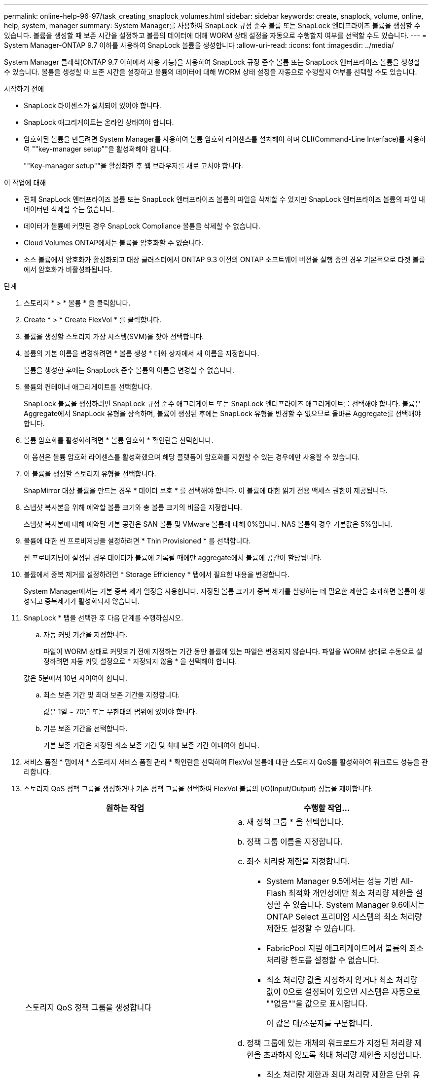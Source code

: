---
permalink: online-help-96-97/task_creating_snaplock_volumes.html 
sidebar: sidebar 
keywords: create, snaplock, volume, online, help, system, manager 
summary: System Manager를 사용하여 SnapLock 규정 준수 볼륨 또는 SnapLock 엔터프라이즈 볼륨을 생성할 수 있습니다. 볼륨을 생성할 때 보존 시간을 설정하고 볼륨의 데이터에 대해 WORM 상태 설정을 자동으로 수행할지 여부를 선택할 수도 있습니다. 
---
= System Manager-ONTAP 9.7 이하를 사용하여 SnapLock 볼륨을 생성합니다
:allow-uri-read: 
:icons: font
:imagesdir: ../media/


[role="lead"]
System Manager 클래식(ONTAP 9.7 이하에서 사용 가능)을 사용하여 SnapLock 규정 준수 볼륨 또는 SnapLock 엔터프라이즈 볼륨을 생성할 수 있습니다. 볼륨을 생성할 때 보존 시간을 설정하고 볼륨의 데이터에 대해 WORM 상태 설정을 자동으로 수행할지 여부를 선택할 수도 있습니다.

.시작하기 전에
* SnapLock 라이센스가 설치되어 있어야 합니다.
* SnapLock 애그리게이트는 온라인 상태여야 합니다.
* 암호화된 볼륨을 만들려면 System Manager를 사용하여 볼륨 암호화 라이센스를 설치해야 하며 CLI(Command-Line Interface)를 사용하여 ""key-manager setup""을 활성화해야 합니다.
+
""Key-manager setup""을 활성화한 후 웹 브라우저를 새로 고쳐야 합니다.



.이 작업에 대해
* 전체 SnapLock 엔터프라이즈 볼륨 또는 SnapLock 엔터프라이즈 볼륨의 파일을 삭제할 수 있지만 SnapLock 엔터프라이즈 볼륨의 파일 내 데이터만 삭제할 수는 없습니다.
* 데이터가 볼륨에 커밋된 경우 SnapLock Compliance 볼륨을 삭제할 수 없습니다.
* Cloud Volumes ONTAP에서는 볼륨을 암호화할 수 없습니다.
* 소스 볼륨에서 암호화가 활성화되고 대상 클러스터에서 ONTAP 9.3 이전의 ONTAP 소프트웨어 버전을 실행 중인 경우 기본적으로 타겟 볼륨에서 암호화가 비활성화됩니다.


.단계
. 스토리지 * > * 볼륨 * 을 클릭합니다.
. Create * > * Create FlexVol * 를 클릭합니다.
. 볼륨을 생성할 스토리지 가상 시스템(SVM)을 찾아 선택합니다.
. 볼륨의 기본 이름을 변경하려면 * 볼륨 생성 * 대화 상자에서 새 이름을 지정합니다.
+
볼륨을 생성한 후에는 SnapLock 준수 볼륨의 이름을 변경할 수 없습니다.

. 볼륨의 컨테이너 애그리게이트를 선택합니다.
+
SnapLock 볼륨을 생성하려면 SnapLock 규정 준수 애그리게이트 또는 SnapLock 엔터프라이즈 애그리게이트를 선택해야 합니다. 볼륨은 Aggregate에서 SnapLock 유형을 상속하며, 볼륨이 생성된 후에는 SnapLock 유형을 변경할 수 없으므로 올바른 Aggregate를 선택해야 합니다.

. 볼륨 암호화를 활성화하려면 * 볼륨 암호화 * 확인란을 선택합니다.
+
이 옵션은 볼륨 암호화 라이센스를 활성화했으며 해당 플랫폼이 암호화를 지원할 수 있는 경우에만 사용할 수 있습니다.

. 이 볼륨을 생성할 스토리지 유형을 선택합니다.
+
SnapMirror 대상 볼륨을 만드는 경우 * 데이터 보호 * 를 선택해야 합니다. 이 볼륨에 대한 읽기 전용 액세스 권한이 제공됩니다.

. 스냅샷 복사본을 위해 예약할 볼륨 크기와 총 볼륨 크기의 비율을 지정합니다.
+
스냅샷 복사본에 대해 예약된 기본 공간은 SAN 볼륨 및 VMware 볼륨에 대해 0%입니다. NAS 볼륨의 경우 기본값은 5%입니다.

. 볼륨에 대한 씬 프로비저닝을 설정하려면 * Thin Provisioned * 를 선택합니다.
+
씬 프로비저닝이 설정된 경우 데이터가 볼륨에 기록될 때에만 aggregate에서 볼륨에 공간이 할당됩니다.

. 볼륨에서 중복 제거를 설정하려면 * Storage Efficiency * 탭에서 필요한 내용을 변경합니다.
+
System Manager에서는 기본 중복 제거 일정을 사용합니다. 지정된 볼륨 크기가 중복 제거를 실행하는 데 필요한 제한을 초과하면 볼륨이 생성되고 중복제거가 활성화되지 않습니다.

. SnapLock * 탭을 선택한 후 다음 단계를 수행하십시오.
+
.. 자동 커밋 기간을 지정합니다.
+
파일이 WORM 상태로 커밋되기 전에 지정하는 기간 동안 볼륨에 있는 파일은 변경되지 않습니다. 파일을 WORM 상태로 수동으로 설정하려면 자동 커밋 설정으로 * 지정되지 않음 * 을 선택해야 합니다.

+
값은 5분에서 10년 사이여야 합니다.

.. 최소 보존 기간 및 최대 보존 기간을 지정합니다.
+
값은 1일 ~ 70년 또는 무한대의 범위에 있어야 합니다.

.. 기본 보존 기간을 선택합니다.
+
기본 보존 기간은 지정된 최소 보존 기간 및 최대 보존 기간 이내여야 합니다.



. 서비스 품질 * 탭에서 * 스토리지 서비스 품질 관리 * 확인란을 선택하여 FlexVol 볼륨에 대한 스토리지 QoS를 활성화하여 워크로드 성능을 관리합니다.
. 스토리지 QoS 정책 그룹을 생성하거나 기존 정책 그룹을 선택하여 FlexVol 볼륨의 I/O(Input/Output) 성능을 제어합니다.
+
|===
| 원하는 작업 | 수행할 작업... 


 a| 
스토리지 QoS 정책 그룹을 생성합니다
 a| 
.. 새 정책 그룹 * 을 선택합니다.
.. 정책 그룹 이름을 지정합니다.
.. 최소 처리량 제한을 지정합니다.
+
*** System Manager 9.5에서는 성능 기반 All-Flash 최적화 개인성에만 최소 처리량 제한을 설정할 수 있습니다. System Manager 9.6에서는 ONTAP Select 프리미엄 시스템의 최소 처리량 제한도 설정할 수 있습니다.
*** FabricPool 지원 애그리게이트에서 볼륨의 최소 처리량 한도를 설정할 수 없습니다.
*** 최소 처리량 값을 지정하지 않거나 최소 처리량 값이 0으로 설정되어 있으면 시스템은 자동으로 ""없음""을 값으로 표시합니다.
+
이 값은 대/소문자를 구분합니다.



.. 정책 그룹에 있는 개체의 워크로드가 지정된 처리량 제한을 초과하지 않도록 최대 처리량 제한을 지정합니다.
+
*** 최소 처리량 제한과 최대 처리량 제한은 단위 유형이 동일해야 합니다.
*** 최소 처리량 제한을 지정하지 않으면 IOPS, B/s, KB/s, MB/s 등의 최대 처리량 제한을 설정할 수 있습니다.
*** 최대 처리량값을 지정하지 않으면 시스템은 자동으로 ""무제한""을 값으로 표시합니다.
+
이 값은 대/소문자를 구분합니다. 지정하는 단위는 최대 처리량에 영향을 주지 않습니다.







 a| 
기존 정책 그룹을 선택합니다
 a| 
.. 기존 정책 그룹 * 을 선택한 다음 * 선택 * 을 클릭하여 정책 그룹 선택 대화 상자에서 기존 정책 그룹을 선택합니다.
.. 최소 처리량 제한을 지정합니다.
+
*** System Manager 9.5에서는 성능 기반 All-Flash 최적화 개인성에만 최소 처리량 제한을 설정할 수 있습니다. System Manager 9.6에서는 ONTAP Select 프리미엄 시스템의 최소 처리량 제한도 설정할 수 있습니다.
*** FabricPool 지원 애그리게이트에서 볼륨의 최소 처리량 한도를 설정할 수 없습니다.
*** 최소 처리량 값을 지정하지 않거나 최소 처리량 값이 0으로 설정되어 있으면 시스템은 자동으로 ""없음""을 값으로 표시합니다.
+
이 값은 대/소문자를 구분합니다.



.. 정책 그룹에 있는 개체의 워크로드가 지정된 처리량 제한을 초과하지 않도록 최대 처리량 제한을 지정합니다.
+
*** 최소 처리량 제한과 최대 처리량 제한은 단위 유형이 동일해야 합니다.
*** 최소 처리량 제한을 지정하지 않으면 IOPS, B/s, KB/s, MB/s 등의 최대 처리량 제한을 설정할 수 있습니다.
*** 최대 처리량값을 지정하지 않으면 시스템은 자동으로 ""무제한""을 값으로 표시합니다.
+
이 값은 대/소문자를 구분합니다. 지정하는 단위는 최대 처리량에 영향을 주지 않습니다.



+
정책 그룹이 둘 이상의 개체에 할당된 경우 지정한 최대 처리량은 객체 간에 공유됩니다.



|===
. 볼륨 보호를 위해 * 보호 * 탭에서 * 볼륨 보호 * 를 활성화합니다.
. Protection * 탭에서 * Replication * 유형을 선택합니다.
+
|===
| 복제 유형을 다음과 같이 선택한 경우 | 수행할 작업... 


 a| 
비동기식
 a| 
.. * 선택 사항: * 복제 유형 및 관계 유형을 모르는 경우 * 도움말 선택 * 을 클릭하고 값을 지정한 다음 * 적용 * 을 클릭합니다.
.. 관계 유형을 선택합니다.
+
관계 유형은 대칭 복사, 볼트, 대칭 복사 및 볼트 중 선택할 수 있습니다.

.. 타겟 볼륨으로 클러스터 및 SVM을 선택합니다.
+
선택한 클러스터에서 ONTAP 9.3 이전 버전의 ONTAP 소프트웨어를 실행 중인 경우 피어링된 SVM만 나열됩니다. 선택한 클러스터에서 ONTAP 9.3 이상이 실행 중인 경우 피어링된 SVM 및 허용된 SVM이 나열됩니다.

.. 필요한 경우 볼륨 이름 접미사를 수정합니다.




 a| 
동기식이다
 a| 
.. * 선택 사항: * 복제 유형 및 관계 유형을 모르는 경우 * 도움말 선택 * 을 클릭하고 값을 지정한 다음 * 적용 * 을 클릭합니다.
.. 동기화 정책을 선택합니다.
+
동기화 정책은 StrictSync 또는 Sync 일 수 있습니다.

.. 타겟 볼륨으로 클러스터 및 SVM을 선택합니다.
+
선택한 클러스터에서 ONTAP 9.3 이전 버전의 ONTAP 소프트웨어를 실행 중인 경우 피어링된 SVM만 나열됩니다. 선택한 클러스터에서 ONTAP 9.3 이상이 실행 중인 경우 피어링된 SVM 및 허용된 SVM이 나열됩니다.

.. 필요한 경우 볼륨 이름 접미사를 수정합니다.


|===
. Create * 를 클릭합니다.
. 생성한 볼륨이 * Volume * 창의 볼륨 목록에 포함되어 있는지 확인합니다.


이 볼륨은 UNIX 스타일 보안 및 소유자에 대한 UNIX 700 "read write execute" 권한으로 생성됩니다.
